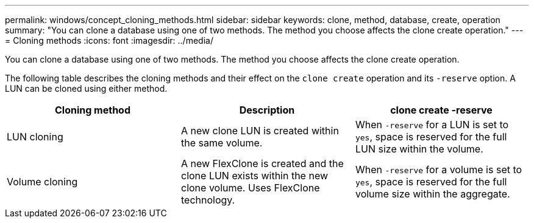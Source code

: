 ---
permalink: windows/concept_cloning_methods.html
sidebar: sidebar
keywords: clone, method, database, create, operation
summary: "You can clone a database using one of two methods. The method you choose affects the clone create operation."
---
= Cloning methods
:icons: font
:imagesdir: ../media/

[.lead]
You can clone a database using one of two methods. The method you choose affects the clone create operation.

The following table describes the cloning methods and their effect on the `clone create` operation and its `-reserve` option. A LUN can be cloned using either method.

[options="header"]
|===
| Cloning method| Description| clone create -reserve

a|
LUN cloning

a|
A new clone LUN is created within the same volume.

a|
When `-reserve` for a LUN is set to `yes`, space is reserved for the full LUN size within the volume.

a|
Volume cloning

a|
A new FlexClone is created and the clone LUN exists within the new clone volume. Uses FlexClone technology.

a|
When `-reserve` for a volume is set to `yes`, space is reserved for the full volume size within the aggregate.

|===
